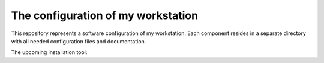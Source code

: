 The configuration of my workstation
###################################

This repository represents a software configuration of my workstation.
Each component resides in a separate directory with all needed configuration files and documentation.

The upcoming installation tool:

.. bash::

    bash <(curl -s conf.vorakl.name)
